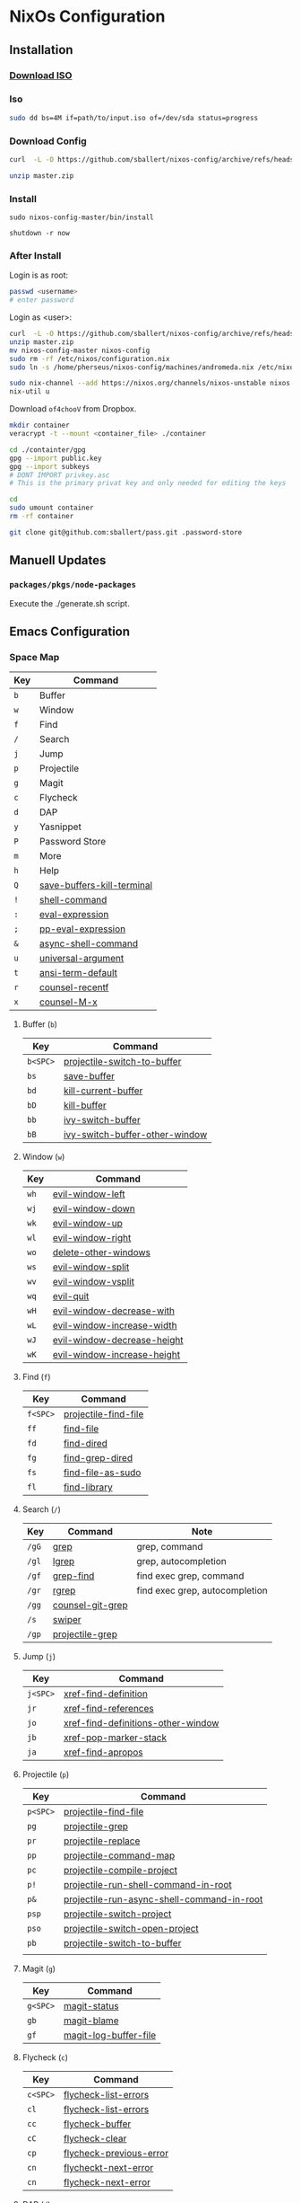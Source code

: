 * NixOs Configuration
** Installation

*** [[https://nixos.org/download.html#nixos-iso][Download ISO]]

*** Iso

#+begin_src sh
  sudo dd bs=4M if=path/to/input.iso of=/dev/sda status=progress
#+end_src

*** Download Config

#+begin_src sh
  curl  -L -O https://github.com/sballert/nixos-config/archive/refs/heads/master.zip

  unzip master.zip
#+end_src

*** Install

#+begin_src
  sudo nixos-config-master/bin/install

  shutdown -r now
#+end_src

*** After Install

Login is as root:

#+begin_src sh
  passwd <username>
  # enter password
#+end_src

Login as <user>:

#+begin_src sh
  curl  -L -O https://github.com/sballert/nixos-config/archive/refs/heads/master.zip
  unzip master.zip
  mv nixos-config-master nixos-config
  sudo rm -rf /etc/nixos/configuration.nix
  sudo ln -s /home/pherseus/nixos-config/machines/andromeda.nix /etc/nixos/configuration.nix

  sudo nix-channel --add https://nixos.org/channels/nixos-unstable nixos
  nix-util u
#+end_src

Download =of4chooV= from Dropbox.

#+begin_src sh
  mkdir container
  veracrypt -t --mount <container_file> ./container

  cd ./containter/gpg
  gpg --import public.key
  gpg --import subkeys
  # DONT IMPORT privkey.asc
  # This is the primary privat key and only needed for editing the keys

  cd
  sudo umount container
  rm -rf container

  git clone git@github.com:sballert/pass.git .password-store
#+end_src

** Manuell Updates

*** =packages/pkgs/node-packages=

Execute the ./generate.sh script.

** Emacs Configuration
*** Space Map

| Key | Command                    |
|-----+----------------------------|
| =b= | Buffer                     |
| =w= | Window                     |
| =f= | Find                       |
| =/= | Search                     |
| =j= | Jump                       |
| =p= | Projectile                 |
| =g= | Magit                      |
| =c= | Flycheck                   |
| =d= | DAP                        |
| =y= | Yasnippet                  |
| =P= | Password Store             |
| =m= | More                       |
| =h= | Help                       |
| =Q= | [[help:save-buffers-kill-terminal][save-buffers-kill-terminal]] |
| =!= | [[help:shell-command][shell-command]]              |
| =:= | [[help:eval-expression][eval-expression]]            |
| =;= | [[help:pp-eval-expression][pp-eval-expression]]         |
| =&= | [[help:async-shell-command][async-shell-command]]        |
| =u= | [[help:universal-argument][universal-argument]]         |
| =t= | [[help:ansi-term-default][ansi-term-default]]          |
| =r= | [[help:counsel-recentf][counsel-recentf]]            |
| =x= | [[help:counsel-M-x][counsel-M-x]]                |

**** Buffer (=b=)

| Key      | Command                        |
|----------+--------------------------------|
| =b<SPC>= | [[help:projectile-switch-to-buffer][projectile-switch-to-buffer]]    |
| =bs=     | [[help:save-buffer][save-buffer]]                    |
| =bd=     | [[help:kill-current-buffer][kill-current-buffer]]            |
| =bD=     | [[help:kill-buffer][kill-buffer]]                    |
| =bb=     | [[help:ivy-switch-buffer][ivy-switch-buffer]]              |
| =bB=     | [[help:ivy-switch-buffer-other-window][ivy-switch-buffer-other-window]] |

**** Window (=w=)

| Key  | Command                     |
|------+-----------------------------|
| =wh= | [[help:evil-window-left][evil-window-left]]            |
| =wj= | [[help:evil-window-down][evil-window-down]]            |
| =wk= | [[help:evil-window-up][evil-window-up]]              |
| =wl= | [[help:evil-window-right][evil-window-right]]           |
| =wo= | [[help:delete-other-windows][delete-other-windows]]        |
| =ws= | [[help:evil-window-split][evil-window-split]]           |
| =wv= | [[help:evil-window-vsplit][evil-window-vsplit]]          |
| =wq= | [[help:evil-quit][evil-quit]]                   |
| =wH= | [[help:evil-window-decrease-width][evil-window-decrease-with]]   |
| =wL= | [[help:evil-window-increase-width][evil-window-increase-width]]  |
| =wJ= | [[help:evil-window-decrease-height][evil-window-decrease-height]] |
| =wK= | [[help:evil-window-increase-height][evil-window-increase-height]] |

**** Find (=f=)

| Key      | Command              |
|----------+----------------------|
| =f<SPC>= | [[help:projectile-find-file][projectile-find-file]] |
| =ff=     | [[help:find-file][find-file]]            |
| =fd=     | [[help:find-dired][find-dired]]           |
| =fg=     | [[help:find-grep-dired][find-grep-dired]]      |
| =fs=     | [[help:find-file-as-sudo][find-file-as-sudo]]    |
| =fl=     | [[help:find-library][find-library]]         |

**** Search (=/=)

| Key   | Command          | Note                           |
|-------+------------------+--------------------------------|
| =/gG= | [[help:grep][grep]]             | grep, command                  |
| =/gl= | [[help:lgrep][lgrep]]            | grep, autocompletion           |
| =/gf= | [[help:grep-find][grep-find]]        | find exec grep, command        |
| =/gr= | [[help:rgrep][rgrep]]            | find exec grep, autocompletion |
| =/gg= | [[help:counsel-git-grep][counsel-git-grep]] |                                |
| =/s=  | [[help:swiper][swiper]]           |                                |
| =/gp= | [[help:projectile-grep][projectile-grep]]  |                                |

**** Jump (=j=)

| Key      | Command                            |
|----------+------------------------------------|
| =j<SPC>= | [[help:xref-find-definition][xref-find-definition]]               |
| =jr=     | [[help:xref-find-references][xref-find-references]]               |
| =jo=     | [[help:xref-find-definitions-other-window][xref-find-definitions-other-window]] |
| =jb=     | [[help:xref-pop-marker-stack][xref-pop-marker-stack]]              |
| =ja=     | [[help:xref-find-apropos][xref-find-apropos]]                  |

**** Projectile (=p=)


| Key      | Command                                    |
|----------+--------------------------------------------|
| =p<SPC>= | [[help:projectile-find-file][projectile-find-file]]                       |
| =pg=     | [[help:projectile-grep][projectile-grep]]                            |
| =pr=     | [[help:projectile-replace][projectile-replace]]                         |
| =pp=     | [[help:projectile-command-map][projectile-command-map]]                     |
| =pc=     | [[help:projectile-compile-project][projectile-compile-project]]                 |
| =p!=     | [[help:projectile-run-shell-command-in-root][projectile-run-shell-command-in-root]]       |
| =p&=     | [[help:projectile-run-async-shell-command-in-root][projectile-run-async-shell-command-in-root]] |
| =psp=    | [[help:projectile-switch-project][projectile-switch-project]]                  |
| =pso=    | [[help:projectile-switch-open-project][projectile-switch-open-project]]             |
| =pb=     | [[help:projectile-switch-to-buffer][projectile-switch-to-buffer]]                |
|          |                                            |

**** Magit (=g=)

| Key      | Command               |
|----------+-----------------------|
| =g<SPC>= | [[help:magit-status][magit-status]]          |
| =gb=     | [[help:magit-blame][magit-blame]]           |
| =gf=     | [[help:magit-log-buffer-file][magit-log-buffer-file]] |

**** Flycheck (=c=)

| Key      | Command                 |
|----------+-------------------------|
| =c<SPC>= | [[help:flycheck-list-errors][flycheck-list-errors]]    |
| =cl=     | [[help:flycheck-list-errors][flycheck-list-errors]]    |
| =cc=     | [[help:flycheck-buffer][flycheck-buffer]]         |
| =cC=     | [[help:flycheck-clear][flycheck-clear]]          |
| =cp=     | [[help:flycheck-previous-error][flycheck-previous-error]] |
| =cn=     | [[help:flycheck-next-error][flycheckt-next-error]]    |
| =cn=     | [[help:flycheck-next-error][flycheck-next-error]]     |

**** DAP (=d=)

| Key      | Command                      |
|----------+------------------------------|
| =d<SPC>= | [[help:dap-debug][dap-debug]]                    |
| =dd=     | [[help:dap-debug][dap-debug]]                    |
| =dD=     | [[help:dap-debug-edit-template][dap-debug-edit-template]]      |
| =dh=     | [[help:dap-hydra/body][dap-hydra/body]]               |
| =dbt=    | [[help:dap-breakpoint-toggle][dap-breakpoint-toggle]]        |
| =dba=    | [[help:dap-breakpoint-add][dap-breakpoint-add]]           |
| =dbd=    | [[help:dap-breakpoint-delete][dap-breakpoint-delete]]        |
| =dbc=    | [[help:dap-breakpont-condition][dap-breakpoint-condition]]     |
| =dbh=    | [[help:dap-breakpoint-hit-condition][dap-breakpoint-hit-condition]] |
| =dbl=    | [[help:dap-breakpoint-log-message][dap-breakpoint-log-message]]   |
| =dws=    | [[help:dap-ui-session][dap-ui-session]]               |
| =dwl=    | [[help:dap-ui-locals][dap-ui-locals]]                |
| =dwe=    | [[help:dap-ui-expressions][dap-ui-expressions]]           |
| =dwb=    | [[help:dap-ui-breakpoints][dap-ui-breakpoints]]           |
| =dwr=    | [[help:dap-ui-repl][dap-ui-repl]]                  |
| =dsd=    | [[help:dap-delete-session][dap-delete-session]]           |
| =dsD=    | [[help:dap-delete-all-sessions][dap-delete-all-sessions]]      |
| =dq=     | [[help:dap-disconnect][dap-disconnect]]               |

**** Yasnippet (=y=)

| Key  | Command                |
|------+------------------------|
| =yh= | [[help:yas-describe-tables][yas-describe-tables]]    |
| =yn= | [[help:yas-new-snippet][yas-new-snippet]]        |
| =yv= | [[help:yas-visit-snippet-file][yas-visit-snippet-file]] |
| =yr= | [[help:yas-reload-all][yas-reload-all]]         |

**** Passowrd Store (=P=)

| Key  | Command                 |
|------+-------------------------|
| =Pd= | [[help:password-store-remove][password-store-remove]]   |
| =Pe= | [[help:password-store-edit][password-store-edit]]     |
| =Pg= | [[help:password-store-get][password-store-get]]      |
| =Pi= | [[help:password-store-insert][password-store-insert]]   |
| =Pr= | [[help:password-store-rename][password-store-rename]]]  |
| =Pu= | [[help:password-store-url][password-store-url]]      |
| =PC= | [[help:password-store-clear][password-store-clear]]    |
| =PG= | [[help:password-store-generate][password-store-generate]] |
| =PI= | [[help:password-store-init][password-store-init]]     |
| =Pc= | [[help:password-store-copy][password-store-copy]]     |

**** More (=m=)

| Key       | Command                |
|-----------+------------------------|
| =mm=      | [[help:evil-show-marks][evil-show-marks]]        |
| =ma=      | [[help:aggressive-indent-mode][aggressive-indent-mode]] |
| =ml<SPC>= | [[help:dictcc][dictcc]]                 |
| =mlp=     | [[help:dictcc-at-point][dictcc-at-point]]        |

**** Help (=h=)

| Key  | Command               |
|------+-----------------------|
| =hm= | [[help:describe-mode][describe-mode]]         |
| =hf= | [[help:describe-function][describe-function]]     |
| =hv= | [[help:describe-variable][describe-variable]]     |
| =hk= | [[help:describe-key][describe-key]]          |
| =ha= | [[help:apropos][apropos]]               |
| =hc= | [[help:apropos-command][apropos-command]]       |
| =hd= | [[help:apropos-documentation][apropos-documentation]] |
| =hl= | [[help:apropos-library][apropos-library]]       |
| =hu= | [[help:apropos-user-options][apropos-user-options]]  |
| =hV= | [[help:apropos-value][apropos-value]]         |
| =hi= | [[help:info][info]]                  |
| =hy= | [[help:yas-describe-tables][yas-describe-tables]]   |

*** Org-Mode Map

| Key      | Command                   |
|----------+---------------------------|
| =o=      | [[help:org-open-at-point][org-open-at-point]]         |
| =b=      | [[help:org-babel-demarcate-black][org-babel-demarcate-block]] |
| =t=      | [[help:org-babel-tangle][org-babel-tangle]]          |
| =e=      | [[help:org-export-dispatch][org-export-dispatch]]       |
| =l=      | [[help:org-insert-link][org-insert-link]]           |
| =L=      | [[help:org-toggle-link-display][org-toggle-link-display]]   |
| =nb=     | [[help:org-narrow-to-block][org-narrow-to-block]]       |
| =ne=     | [[help:org-narrow-to-element][org-narrow-to-element]]     |
| =ns=     | [[help:org-narrow-to-subtree][org-narrow-to-subtree]]     |
| =nw=     | [[help:widen][widen]]                     |
| =d<SPC>= | [[help:org-drill][org-drill]]                 |
| =dt=     | [[help:org-drill-tree][org-drill-tree]]            |
| =dd=     | [[help:org-drill-directory][org-drill-directory]]       |
| =dr=     | [[help:org-drill-resume][org-drill-resume]]          |

*** PDF-Ciew-Mode Map

| Key | Command   |
|-----+-----------|
| =o= | [[help:pdf-occur][pdf-occur]] |

*** Prog-Mode Map

| Key | Command      |
|-----+--------------|
| =a= | [[help:align-regexp][align-regexp]] |

*** Snippet-Mode Map

| Key | Command                           |
|-----+-----------------------------------|
| =l= | [[help:yas-load-snippet-buffer][yas-load-snippet-buffer]]           |
| =t= | [[help:yas-tryout-snippet][yas-tryout-snippet]]                |
| =c= | [[help:yas-load-snippet-buffer-and-close][yas-load-snippet-buffer-and-close]] |

*** Elisp-Mode Map

| Key | Command               |
|-----+-----------------------|
| =p= | [[help:pp-eval-last-sexp][pp-eval-last-sexp]]     |
| =b= | [[help:eval-buffer][eval-buffer]]           |
| =d= | [[help:toggle-debug-on-error][toggle-debug-on-error]] |
| =f= | [[help:debug-on-entry][debug-on-entry]]        |
| =F= | [[help:cancel-debug-on-entry][cancel-debug-on-entry]] |
| =l= | [[help:eval-last-sexp][eval-last-exep]]        |
| =e= | [[help:eval-defun][eval-defun]]            |

*** Haskell-Mode Map

| Key | Command                     |
|-----+-----------------------------|
| =i= | [[help:haskell-navigate-imports][haskell-navigate-imports]]    |
| =,= | [[help:haskell-mode-format-imports][haskell-mode-format-imports]] |
| =s= | [[help:haskell-sort-imports][haskell-sort-imports]]        |
| =r= | [[help:run-haskell][run-haskell]]                 |

*** Js-Mode Map

| Key  | Command                          |
|------+----------------------------------|
| =r=  | [[help:nodejs-repl][nodejs-repl]]                      |
| =ce= | [[help:nodejs-repl-send-last-expression][nodejs-repl-send-last-expression]] |
| =cj= | [[help:nodejs-repl-send-line][nodejs-repl-send-line]]            |
| =cr= | [[help:nodejs-repl-send-region][nodejs-repl-send-region]]          |
| =cc= | [[help:nodejs-repl-send-buffer][nodejs-repl-send-buffer]]          |
| =cl= | [[help:nodejs-send-load-file][nodejs-send-load-file]]            |
| =cz= | [[help:nodejs-repl-switch-to-repl][nodejs-repl-switch-to-repl]]       |

*** JSON-Mode Map

| Key | Command                |
|-----+------------------------|
| =f= | [[help:evil-json-pretty-print][evil-json-pretty-print]] |

*** Nix-Mode Map

| Key  | Command                 |
|------+-------------------------|
| =fb= | [[help:nixpkgs-fmt-buffer][nixpkgs-fmt-buffer]]      |
| =fr= | [[help:nixpkgs-fmt-region]] |
** License

#+begin_src text
  Copyright (C) 2019-2021 sballert

  This program is free software: you can redistribute it and/or modify it under
  the terms of the GNU General Public License as published by the Free Software
  Foundation, either version 3 of the License, or (at your option) any later
  version.

  This program is distributed in the hope that it will be useful, but WITHOUT
  ANY WARRANTY; without even the implied warranty of MERCHANTABILITY or FITNESS
  FOR A PARTICULAR PURPOSE.  See the GNU General Public License for more
  details.

  You should have received a copy of the GNU General Public License along with
  this program.  If not, see <http://www.gnu.org/licenses/>
#+end_src

